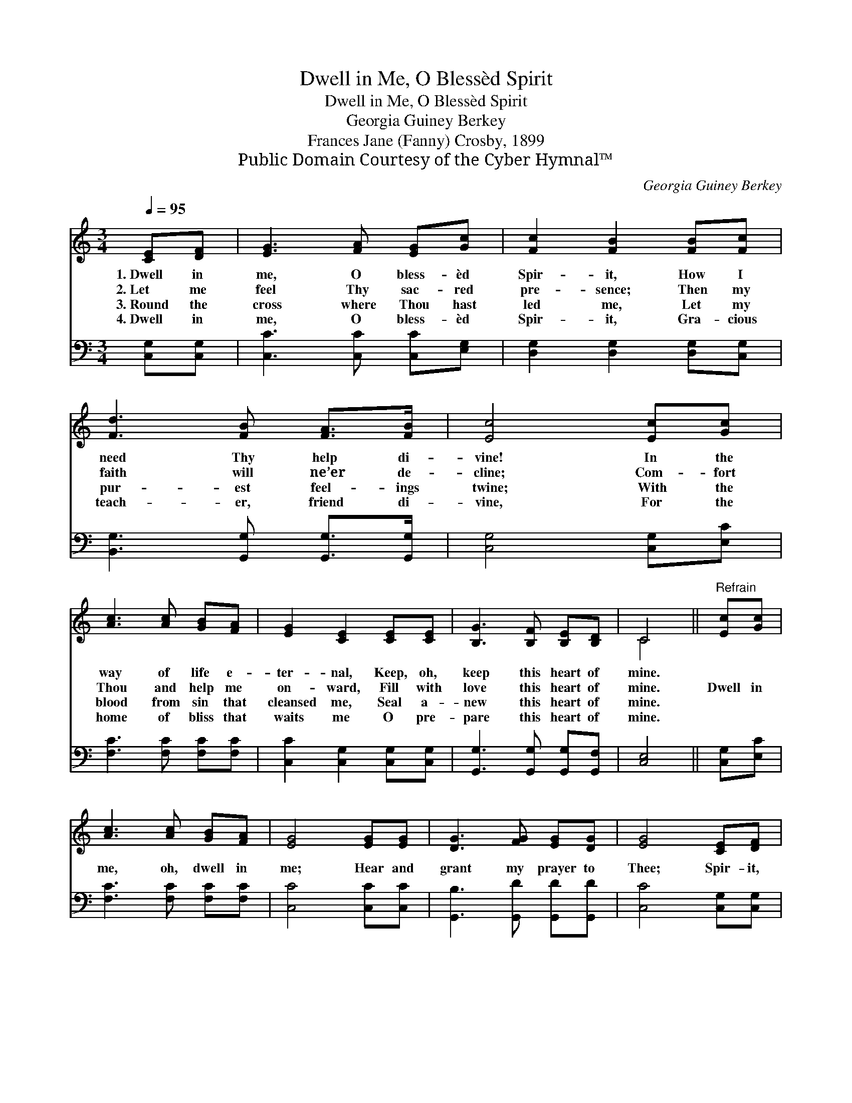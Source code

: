 X:1
T:Dwell in Me, O Blessèd Spirit
T:Dwell in Me, O Blessèd Spirit
T:Georgia Guiney Berkey
T:Frances Jane (Fanny) Crosby, 1899
T:Public Domain Courtesy of the Cyber Hymnal™
C:Georgia Guiney Berkey
Z:Public Domain
Z:Courtesy of the Cyber Hymnal™
%%score ( 1 2 ) 3
L:1/8
Q:1/4=95
M:3/4
K:C
V:1 treble 
V:2 treble 
V:3 bass 
V:1
 [CE][DF] | [EG]3 [FA] [EG][Gc] | [Fc]2 [FB]2 [FB][Fc] | [Fd]3 [FB] [FA]>[FB] | [Ec]4 [Ec][Gc] | %5
w: 1.~Dwell in|me, O bless- èd|Spir- it, How I|need Thy help di-|vine! In the|
w: 2.~Let me|feel Thy sac- red|pre- sence; Then my|faith will ne’er de-|cline; Com- fort|
w: 3.~Round the|cross where Thou hast|led me, Let my|pur- est feel- ings|twine; With the|
w: 4.~Dwell in|me, O bless- èd|Spir- it, Gra- cious|teach- er, friend di-|vine, For the|
 [Ac]3 [Ac] [GB][FA] | [EG]2 [CE]2 [CE][CE] | [B,G]3 [B,F] [B,E][B,D] | C4 ||"^Refrain" [Ec][Gc] | %10
w: way of life e-|ter- nal, Keep, oh,|keep this heart of|mine.||
w: Thou and help me|on- ward, Fill with|love this heart of|mine.|Dwell in|
w: blood from sin that|cleansed me, Seal a-|new this heart of|mine.||
w: home of bliss that|waits me O pre-|pare this heart of|mine.||
 [Ac]3 [Ac] [GB][FA] | [EG]4 [EG][EG] | [DG]3 [FG] [EG][DG] | [EG]4 [CE][DF] | %14
w: ||||
w: me, oh, dwell in|me; Hear and|grant my prayer to|Thee; Spir- it,|
w: ||||
w: ||||
 [EG]3 [FA] [EG][Ge] | [Fd]2 [FA]2 [FB][FA] | [FG]3 [FA] [FB][Fd] | [Ec]4 |] %18
w: ||||
w: now from Heav’n de-|scend- ing, Come, oh,|come and dwell in|me.|
w: ||||
w: ||||
V:2
 x2 | x6 | x6 | x6 | x6 | x6 | x6 | x6 | C4 || x2 | x6 | x6 | x6 | x6 | x6 | x6 | x6 | x4 |] %18
V:3
 [C,G,][C,G,] | [C,C]3 [C,C] [C,C][E,G,] | [D,G,]2 [D,G,]2 [D,G,][C,G,] | %3
 [B,,G,]3 [G,,G,] [G,,G,]>[G,,G,] | [C,G,]4 [C,G,][E,C] | [F,C]3 [F,C] [F,C][F,C] | %6
 [C,C]2 [C,G,]2 [C,G,][C,G,] | [G,,G,]3 [G,,G,] [G,,G,][G,,F,] | [C,E,]4 || [C,G,][E,C] | %10
 [F,C]3 [F,C] [F,C][F,C] | [C,C]4 [C,C][C,C] | [G,,B,]3 [G,,D] [G,,D][G,,D] | [C,C]4 [C,G,][C,G,] | %14
 [C,C]3 [C,C] [C,C][C,C] | [F,A,]2 [F,D]2 [G,D][G,C] | [G,B,]3 [G,C] [G,D][G,B,] | [C,C]4 |] %18

